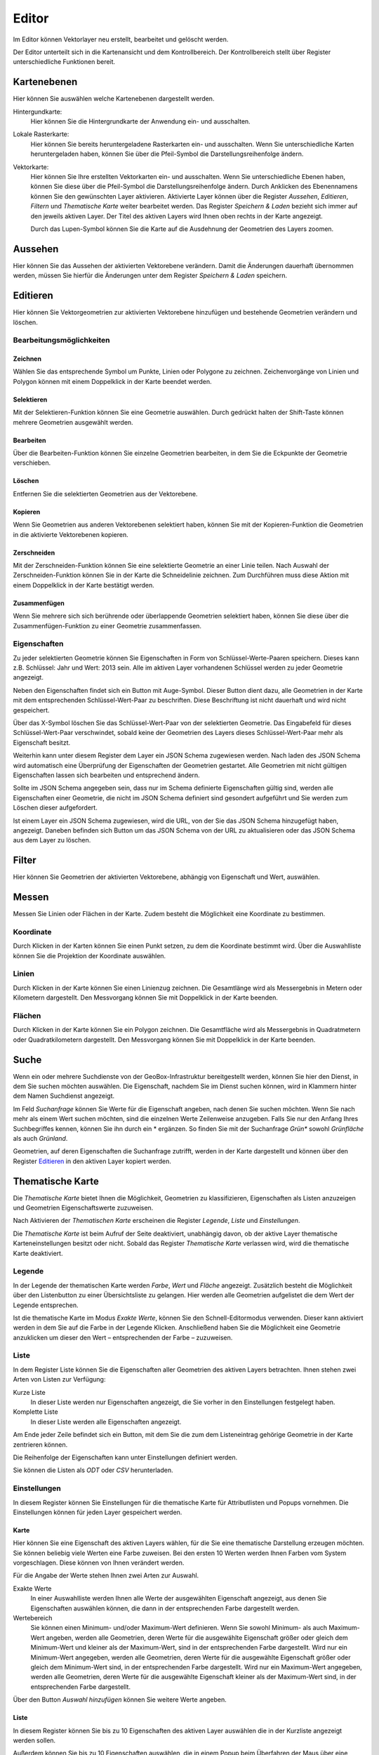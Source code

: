 Editor
======

Im Editor können Vektorlayer neu erstellt, bearbeitet und gelöscht werden.

Der Editor unterteilt sich in die Kartenansicht und dem Kontrollbereich. Der Kontrollbereich stellt über Register unterschiedliche Funktionen bereit.

Kartenebenen
------------

Hier können Sie auswählen welche Kartenebenen dargestellt werden.

Hintergundkarte:
    Hier können Sie die Hintergrundkarte der Anwendung ein- und ausschalten.

Lokale Rasterkarte:
    Hier können Sie bereits heruntergeladene Rasterkarten ein- und ausschalten. Wenn Sie unterschiedliche Karten heruntergeladen haben, können Sie über die Pfeil-Symbol die Darstellungsreihenfolge ändern.


Vektorkarte:
    Hier können Sie Ihre erstellten Vektorkarten ein- und ausschalten. Wenn Sie unterschiedliche Ebenen haben, können Sie diese über die Pfeil-Symbol die Darstellungsreihenfolge ändern.
    Durch Anklicken des Ebenennamens können Sie den gewünschten Layer aktivieren. Aktivierte Layer können über die Register `Aussehen`, `Editieren`, `Filtern` und `Thematische Karte` weiter bearbeitet werden. Das Register `Speichern & Laden` bezieht sich immer auf den jeweils aktiven Layer. Der Titel des aktiven Layers wird Ihnen oben rechts in der Karte angezeigt.

    Durch das Lupen-Symbol können Sie die Karte auf die Ausdehnung der Geometrien des Layers zoomen.

Aussehen
--------

Hier können Sie das Aussehen der aktivierten Vektorebene verändern. Damit die Änderungen dauerhaft übernommen werden, müssen Sie hierfür die Änderungen unter dem Register `Speichern & Laden` speichern.


Editieren
---------

Hier können Sie Vektorgeometrien zur aktivierten Vektorebene hinzufügen und bestehende Geometrien verändern und löschen.


Bearbeitungsmöglichkeiten
'''''''''''''''''''''''''

Zeichnen
""""""""

Wählen Sie das entsprechende Symbol um Punkte, Linien oder Polygone zu zeichnen. Zeichenvorgänge von Linien und Polygon können mit einem Doppelklick in der Karte beendet werden.

Selektieren
"""""""""""

Mit der Selektieren-Funktion können Sie eine Geometrie auswählen. Durch gedrückt halten der Shift-Taste können mehrere Geometrien ausgewählt werden.

Bearbeiten
""""""""""

Über die Bearbeiten-Funktion können Sie einzelne Geometrien bearbeiten, in dem Sie die Eckpunkte der Geometrie verschieben.

Löschen
"""""""

Entfernen Sie die selektierten Geometrien aus der Vektorebene.

Kopieren
""""""""

Wenn Sie Geometrien aus anderen Vektorebenen selektiert haben, können Sie mit der Kopieren-Funktion die Geometrien in die aktivierte Vektorebenen kopieren.


Zerschneiden
""""""""""""

Mit der Zerschneiden-Funktion können Sie eine selektierte Geometrie an einer Linie teilen. Nach Auswahl der Zerschneiden-Funktion können Sie in der Karte die Schneidelinie zeichnen. Zum Durchführen muss diese Aktion mit einem Doppelklick in der Karte bestätigt werden. 

Zusammenfügen
"""""""""""""

Wenn Sie mehrere sich sich berührende oder überlappende Geometrien selektiert haben, können Sie diese über die Zusammenfügen-Funktion zu einer Geometrie zusammenfassen.


Eigenschaften
'''''''''''''

Zu jeder selektierten Geometrie können Sie Eigenschaften in Form von Schlüssel-Werte-Paaren speichern. Dieses kann z.B. Schlüssel: Jahr und Wert: 2013 sein. Alle im aktiven Layer vorhandenen Schlüssel werden zu jeder Geometrie angezeigt.

Neben den Eigenschaften findet sich ein Button mit Auge-Symbol. Dieser Button dient dazu, alle Geometrien in der Karte mit dem entsprechenden Schlüssel-Wert-Paar zu beschriften. Diese Beschriftung ist nicht dauerhaft und wird nicht gespeichert.

Über das X-Symbol löschen Sie das Schlüssel-Wert-Paar von der selektierten Geometrie. Das Eingabefeld für dieses Schlüssel-Wert-Paar verschwindet, sobald keine der Geometrien des Layers dieses Schlüssel-Wert-Paar mehr als Eigenschaft besitzt.

Weiterhin kann unter diesem Register dem Layer ein JSON Schema zugewiesen werden. Nach laden des JSON Schema wird automatisch eine Überprüfung der Eigenschaften der Geometrien gestartet. Alle Geometrien mit nicht gültigen Eigenschaften lassen sich bearbeiten und entsprechend ändern.

Sollte im JSON Schema angegeben sein, dass nur im Schema definierte Eigenschaften gültig sind, werden alle Eigenschaften einer Geometrie, die nicht im JSON Schema definiert sind gesondert aufgeführt und Sie werden zum Löschen dieser aufgefordert.

Ist einem Layer ein JSON Schema zugewiesen, wird die URL, von der Sie das JSON Schema hinzugefügt haben, angezeigt. Daneben befinden sich Button um das JSON Schema von der URL zu aktualisieren oder das JSON Schema aus dem Layer zu löschen.


Filter
------

Hier können Sie Geometrien der aktivierten Vektorebene, abhängig von Eigenschaft und Wert, auswählen.


Messen
------

Messen Sie Linien oder Flächen in der Karte. Zudem besteht die Möglichkeit eine Koordinate zu bestimmen.


Koordinate
''''''''''

Durch Klicken in der Karten können Sie einen Punkt setzen, zu dem die Koordinate bestimmt wird. Über die Auswahlliste können Sie die Projektion der Koordinate auswählen.


Linien
''''''

Durch Klicken in der Karte können Sie einen Linienzug zeichnen. Die Gesamtlänge wird als Messergebnis in Metern oder Kilometern dargestellt.
Den Messvorgang können Sie mit Doppelklick in der Karte beenden.


Flächen
'''''''

Durch Klicken in der Karte können Sie ein Polygon zeichnen. Die Gesamtfläche wird als Messergebnis in Quadratmetern oder Quadratkilometern dargestellt.
Den Messvorgang können Sie mit Doppelklick in der Karte beenden.

Suche
-----

Wenn ein oder mehrere Suchdienste von der GeoBox-Infrastruktur bereitgestellt werden, können Sie hier den Dienst, in dem Sie suchen möchten auswählen. Die Eigenschaft, nachdem Sie im Dienst suchen können, wird in Klammern hinter dem Namen Suchdienst angezeigt.

Im Feld `Suchanfrage` können Sie Werte für die Eigenschaft angeben, nach denen Sie suchen möchten. Wenn Sie nach mehr als einem Wert suchen möchten, sind die einzelnen Werte Zeilenweise anzugeben. Falls Sie nur den Anfang Ihres Suchbegriffes kennen, können Sie ihn durch ein * ergänzen. So finden Sie mit der Suchanfrage `Grün*` sowohl `Grünfläche` als auch `Grünland`.

Geometrien, auf deren Eigenschaften die Suchanfrage zutrifft, werden in der Karte dargestellt und können über den Register `Editieren`_ in den aktiven Layer kopiert werden.

Thematische Karte
-----------------

Die `Thematische Karte` bietet Ihnen die Möglichkeit, Geometrien zu klassifizieren, Eigenschaften als Listen anzuzeigen und Geometrien Eigenschaftswerte zuzuweisen.

Nach Aktivieren der `Thematischen Karte` erscheinen die Register `Legende`, `Liste` und `Einstellungen`.

Die `Thematische Karte` ist beim Aufruf der Seite deaktiviert, unabhängig davon, ob der aktive Layer thematische Karteneinstellungen besitzt oder nicht. Sobald das Register `Thematische Karte` verlassen wird, wird die thematische Karte deaktiviert.

Legende
'''''''

In der Legende der thematischen Karte werden `Farbe`, `Wert` und `Fläche` angezeigt. Zusätzlich besteht die Möglichkeit über den Listenbutton zu einer Übersichtsliste zu gelangen. Hier werden alle Geometrien aufgelistet die dem Wert der Legende entsprechen. 

Ist die thematische Karte im Modus `Exakte Werte`, können Sie den Schnell-Editormodus verwenden. Dieser kann aktiviert werden in dem Sie auf die Farbe in der Legende Klicken. Anschließend haben Sie die Möglichkeit eine Geometrie anzuklicken um dieser den Wert – entsprechenden der Farbe – zuzuweisen.

Liste
'''''

In dem Register Liste können Sie die Eigenschaften aller Geometrien des aktiven Layers betrachten. Ihnen stehen zwei Arten von Listen zur Verfügung:

Kurze Liste
  In dieser Liste werden nur Eigenschaften angezeigt, die Sie vorher in den Einstellungen festgelegt haben.

Komplette Liste
  In dieser Liste werden alle Eigenschaften angezeigt.

Am Ende jeder Zeile befindet sich ein Button, mit dem Sie die zum dem Listeneintrag gehörige Geometrie in der Karte zentrieren können.

Die Reihenfolge der Eigenschaften kann unter Einstellungen definiert werden.

Sie können die Listen als `ODT` oder `CSV` herunterladen.

Einstellungen
'''''''''''''

In diesem Register können Sie Einstellungen für die thematische Karte für Attributlisten und Popups vornehmen.
Die Einstellungen können für jeden Layer gespeichert werden.

Karte
"""""

Hier können Sie eine Eigenschaft des aktiven Layers wählen, für die Sie eine thematische Darstellung erzeugen möchten. Sie können beliebig viele Werten eine  Farbe zuweisen. Bei den ersten 10 Werten werden Ihnen Farben vom System vorgeschlagen. Diese können von Ihnen verändert werden. 

Für die Angabe der Werte stehen Ihnen zwei Arten zur Auswahl.

Exakte Werte
  In einer Auswahlliste werden Ihnen alle Werte der ausgewählten Eigenschaft angezeigt, aus denen Sie Eigenschaften auswählen können, die dann in der entsprechenden Farbe dargestellt werden.

Wertebereich
  Sie können einen Minimum- und/oder Maximum-Wert definieren. Wenn Sie sowohl Minimum- als auch Maximum-Wert angeben, werden alle Geometrien, deren Werte für die ausgewählte Eigenschaft größer oder gleich dem Minimum-Wert und kleiner als der Maximum-Wert, sind in der entsprechenden Farbe dargestellt.
  Wird nur ein Minimum-Wert angegeben, werden alle Geometrien, deren Werte für die ausgewählte Eigenschaft größer oder gleich dem Minimum-Wert sind, in der entsprechenden Farbe dargestellt.
  Wird nur ein Maximum-Wert angegeben, werden alle Geometrien, deren Werte für die ausgewählte Eigenschaft kleiner als der Maximum-Wert sind, in der entsprechenden Farbe dargestellt.

Über den Button `Auswahl hinzufügen` können Sie weitere Werte angeben.

Liste
"""""

In diesem Register können Sie bis zu 10 Eigenschaften des aktiven Layer auswählen die in der Kurzliste angezeigt werden sollen.

Außerdem können Sie bis zu 10 Eigenschaften auswählen, die in einem Popup beim Überfahren der Maus über eine Geometrie in der Karte angezeigt werden.

Sie können die Reihenfolge der Eigenschaften verändern, indem Sie über einen Eintrag in der Liste die linke Maustaste gedrückt halten und den Eintrag an die von Ihnen gewünschte Stelle verschieben.
In der Kurzliste, der kompletten Liste und in den Popups werden die Eigenschaften in der Reihenfolge dargestellt, wie sie in der Liste definiert wurde.

Speichern & Laden
-----------------

Dieses Register wird grün hinterlegt, sobald speicherbare Änderungen vorliegen.

Speichern / Speichern unter
'''''''''''''''''''''''''''

Mittels `Speichern` können Sie vorgenommenen Änderungen am aktiven Layer speichern. Sollen die Änderungen verworfen werden wählen Sie `Abbruch`.

Mit `Speichern unter` können Sie den aktiven Layer in einem neuen Layer speichern. Geben Sie hier den gewünschten Namen ein.

Export
''''''

Über den Button `Export` gelangen Sie zu einem Dialog, in dem Sie den aktuellen Layer als Shapedatei oder GeoJSON exportieren können.

Hierzu geben Sie den `Dateinamen` an, der automatisch beim Exportvorgang mit der richtigen Endung ergänzt wird. Weiterhin können Sie das `Koordinatensystem` für den Export angeben.

Unter `Speicherort` stehen Ihnen zwei Möglichkeiten zur Verfügung:

Dateisystem
  Der Export wird als Datei in das Export-Verzeichnis des GeoBox-Client abgelegt. Über den Menüpunkt `Downloads` im Hauptmenü können Sie die exportierten Daten herunterladen.

Upload-Box
  Der Export wird direkt in Ihrer Upload-Box abgelegt.

Als weiter Exporttyp steht Ihnen ein OData-Feed zur Verfügung. Wenn Sie diesen Typ auswählen, wird Ihnen die benötigten URL angezeigt. Diese könne sie dann z.b. in Microsoft Excel 2013 als OData-Feed einbinden.

Speicherpunkte
''''''''''''''

Unter der Überschrift `Speicherpunkte` können Sie für den Stand des aktiven Layers einen Speicherpunkt erstellen und erstellte Speicherpunkte wiederherstellen.